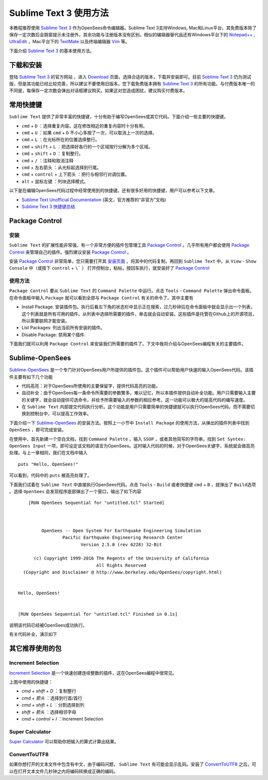 .. _Sublime Text 3 使用方法:

Sublime Text 3 使用方法
========================

本教程推荐使用 `Sublime Text 3`_ 作为OpenSees命令编辑器。Sublime Text 3支持Windows, Mac和Linux平台，其免费版本除了保存一定次数后会跳窗提示未注册外，其余功能与注册版本没有区别。相似的编辑器替代品还有Windows平台下的 `Notepad++`_ , UltraEdit_ ，Mac平台下的 TextMate_ 以及终端编辑器 Vim_ 等。

下面介绍 `Sublime Text 3`_ 的基本使用方法。

.. _Sublime Text 3: http://www.sublimetext.com/
.. _`Notepad++`: https://notepad-plus-plus.org/
.. _UltraEdit: http://www.ultraedit.com/
.. _TextMate: http://macromates.com/
.. _Vim: http://www.vim.org/

下载和安装
----------

登陆 `Sublime Text 3`_ 的官方网站 ，进入 `Download`_ 页面，选择合适的版本，下载并安装即可。目前 `Sublime Text 3`_ 仍为测试版，但是其功能已经比较完善，所以建议不要使用旧版本。您下载免费版本拥有 `Sublime Text 3`_ 的所有功能。与付费版本唯一的不同是，每保存一定次数会弹出对话框建议购买。如果这对您造成困扰，建议购买付费版本。

.. _Download: http://www.sublimetext.com/3

常用快捷键
----------

``Sublime Text`` 提供了非常丰富的快捷键，十分有助于编写OpenSees或其它代码。下面介绍一些主要的快捷键。


- ``cmd`` + ``D`` ：选择重复内容。这在修改相近的重复内容时十分有用。
- ``cmd`` + ``U`` ：如果 ``cmd`` + ``D`` 不小心多按了一次，可以取消上一次的选择。
- ``cmd`` + ``L`` ：在光标所在的位置选择整行。
- ``cmd`` + ``shift`` + ``L`` ：把选择好各行的一个区域按行分解为多个区域。
- ``cmd`` + ``shift`` + ``D`` ：复制整行。
- ``cmd`` + ``/`` ：注释和取消注释
- ``cmd`` + ``左右箭头`` ：从光标起选择到行尾。
- ``cmd`` + ``control`` + ``上下箭头`` ：把行与相邻行对调位置。
- ``alt`` + ``鼠标左键`` ：列块选择模式。

以下是在编辑OpenSees代码过程中经常使用到的快捷键。还有很多好用的快捷键，用户可以参考以下文章。

- `Sublime Text Unofficial Documentation`_ (英文，官方推荐的“非官方”文档)
- `Sublime Text 3 快捷键总结`_ 

.. _Sublime Text Unofficial Documentation: http://docs.sublimetext.info/
.. _Sublime Text 3 快捷键总结: https://www.douban.com/note/362268947/


Package Control
----------------

安装
~~~~~~

``Sublime Text`` 的扩展性能非常强，有一个非常方便的插件包管理工具 `Package Control`_ 。几乎所有用户都会使用 `Package Control`_ 来管理自己的插件。强烈建议安装 `Package Control`_ 。

安装 `Package Control`_ 非常简单，您只需要打开其 `安装页面`_ ，将其中的代码复制，再回到 ``Sublime Text`` 中，从 ``View`` - ``Show Console`` 中（或按下 ``control`` + ``\``` ） 打开控制台，粘帖，按回车执行，就安装好了 `Package Control`_ 

.. _Package Control: https://packagecontrol.io
.. _安装页面: https://packagecontrol.io/installation

使用方法
~~~~~~~~~

``Package Control`` 要从 ``Sublime Text`` 的 ``Command Palette`` 中运行。点击 ``Tools`` - ``Command Palette`` 弹出命令面板。在命令面板中输入 ``Package`` 就可以看到全部与 ``Package Control`` 有关的命令了。其中主要有

- Install Package: 安装插件包。执行后看左下角的状态栏中显示正在搜索，过几秒钟后在命令面板中就会显示出一个列表，这个列表就是所有可用的插件。从列表中选择所需要的插件，单击就会自动安装。这些插件是托管在Github上的开源项目，所以需要联网才能安装。
- List Packages: 列出当前所有安装的插件。
- Disable Package: 禁用某个插件.

下面我们就可以利用 ``Package Control`` 来安装我们所需要的插件了。下文中我将介绍与OpenSees编程有关的主要插件。


Sublime-OpenSees
-----------------

`Sublime-OpenSees`_ 是一个专门针对OpenSees用户所提供的插件包。这个插件可以帮助用户快速的输入OpenSees代码。该插件主要有如下几个功能

- 代码高亮：对于OpenSees所使用的主要保留字，提供代码高亮的功能。
- 自动补全：由于OpenSees每一条命令所需要的参数繁多，难以记忆，所以本插件提供自动补全功能。用户只需要输入主要的关键字，就会自动提供可选命令，并给予所需要输入的参数的相应参考。这一功能可以极大的提高代码的编写速度。
- 在 ``Sublime Text`` 内部提交代码执行分析。这个功能是用户只需要简单的快捷键就可以执行OpenSees代码，而不需要切换到控制台中，可以提高工作效率。

下面介绍一下 `Sublime-OpenSees`_  的安装方法。按照上一小节中 ``Install Package`` 的使用方法，从弹出的插件列表中找到 ``OpenSees`` ，即可完成安装。

在使用中，首先新建一个空白文档，找到 ``Command Palette`` ，输入 ``SSOP`` ，或者其他简写的字符串，找到 ``Set Syntex: OpenSees Input`` 一项，即可设定该文档的语言为OpenSees。这时输入代码的时候，对于OpenSees关键字，系统就会做高亮处理。与上一章相同，我们在文档中输入 ::
    
    puts "Hello, OpenSees!"

可以看到，代码中的 ``puts`` 被高亮处理了。

下面我们试着在 ``Sublime Text`` 中直接执行OpenSees代码。点击 ``Tools`` - ``Build`` 或者快捷键 ``cmd`` + ``B`` ，就弹出了 ``Build选项`` 。选择 ``OpenSees`` 会发现程序底部弹出了一个窗口，输出了如下内容 ::
    
        [RUN OpenSees Sequential for "untitled.tcl" Started]



             OpenSees -- Open System For Earthquake Engineering Simulation
                     Pacific Earthquake Engineering Research Center
                            Version 2.5.0 (rev 6228) 32-Bit

          (c) Copyright 1999-2016 The Regents of the University of California
                                  All Rights Reserved
      (Copyright and Disclaimer @ http://www.berkeley.edu/OpenSees/copyright.html)


    Hello, OpenSees!


    [RUN OpenSees Sequential for "untitled.tcl" Finished in 0.1s]

说明该代码已经被OpenSees成功执行。

有关代码补全，演示如下

.. image:: image/opensees_autocompletion.gif


其它推荐使用的包
----------------------

Increment Selection
~~~~~~~~~~~~~~~~~~~~~~

`Increment Selection`_ 是一个快速创建连续整数的插件，这在OpenSees编程中很常见。

.. image:: image/increment_selection.gif

上图中使用的快捷键：

- `cmd` + `shift` + `D` ：复制整行
- `cmd` + `箭头` ：选择到行首/首行
- `cmd` + `shift` + `L` ：分割选择到列
- `shift` + `箭头` ：选择相邻字母
- `cmd` + `control` + `I` ：Increment Selection

.. _Increment Selection: https://github.com/yulanggong/IncrementSelection/

Super Calculator
~~~~~~~~~~~~~~~~~~~~~~

`Super Calculator`_ 可以帮助你把输入的算式计算出结果。

.. image:: image/super_calculator.gif

ConvertToUTF8
~~~~~~~~~~~~~~~~~~~~~

如果你想打开的文本文件中包含有中文，由于编码问题， ``Sublime Text`` 有可能会显示乱码。安装了 `ConvertToUTF8`_ 之后，可以在打开文本文件几秒钟之内将编码转换成正确的编码。
